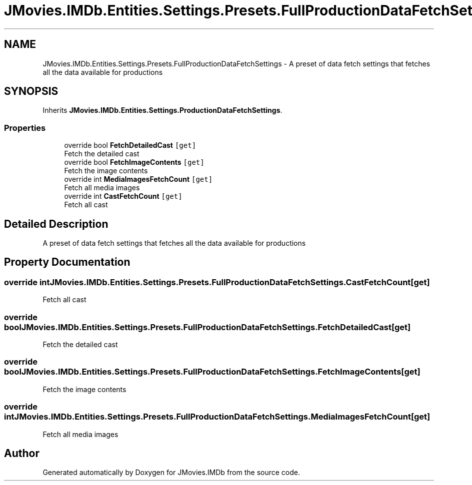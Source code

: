 .TH "JMovies.IMDb.Entities.Settings.Presets.FullProductionDataFetchSettings" 3 "Wed Dec 15 2021" "JMovies.IMDb" \" -*- nroff -*-
.ad l
.nh
.SH NAME
JMovies.IMDb.Entities.Settings.Presets.FullProductionDataFetchSettings \- A preset of data fetch settings that fetches all the data available for productions  

.SH SYNOPSIS
.br
.PP
.PP
Inherits \fBJMovies\&.IMDb\&.Entities\&.Settings\&.ProductionDataFetchSettings\fP\&.
.SS "Properties"

.in +1c
.ti -1c
.RI "override bool \fBFetchDetailedCast\fP\fC [get]\fP"
.br
.RI "Fetch the detailed cast "
.ti -1c
.RI "override bool \fBFetchImageContents\fP\fC [get]\fP"
.br
.RI "Fetch the image contents "
.ti -1c
.RI "override int \fBMediaImagesFetchCount\fP\fC [get]\fP"
.br
.RI "Fetch all media images "
.ti -1c
.RI "override int \fBCastFetchCount\fP\fC [get]\fP"
.br
.RI "Fetch all cast "
.in -1c
.SH "Detailed Description"
.PP 
A preset of data fetch settings that fetches all the data available for productions 


.SH "Property Documentation"
.PP 
.SS "override int JMovies\&.IMDb\&.Entities\&.Settings\&.Presets\&.FullProductionDataFetchSettings\&.CastFetchCount\fC [get]\fP"

.PP
Fetch all cast 
.SS "override bool JMovies\&.IMDb\&.Entities\&.Settings\&.Presets\&.FullProductionDataFetchSettings\&.FetchDetailedCast\fC [get]\fP"

.PP
Fetch the detailed cast 
.SS "override bool JMovies\&.IMDb\&.Entities\&.Settings\&.Presets\&.FullProductionDataFetchSettings\&.FetchImageContents\fC [get]\fP"

.PP
Fetch the image contents 
.SS "override int JMovies\&.IMDb\&.Entities\&.Settings\&.Presets\&.FullProductionDataFetchSettings\&.MediaImagesFetchCount\fC [get]\fP"

.PP
Fetch all media images 

.SH "Author"
.PP 
Generated automatically by Doxygen for JMovies\&.IMDb from the source code\&.
